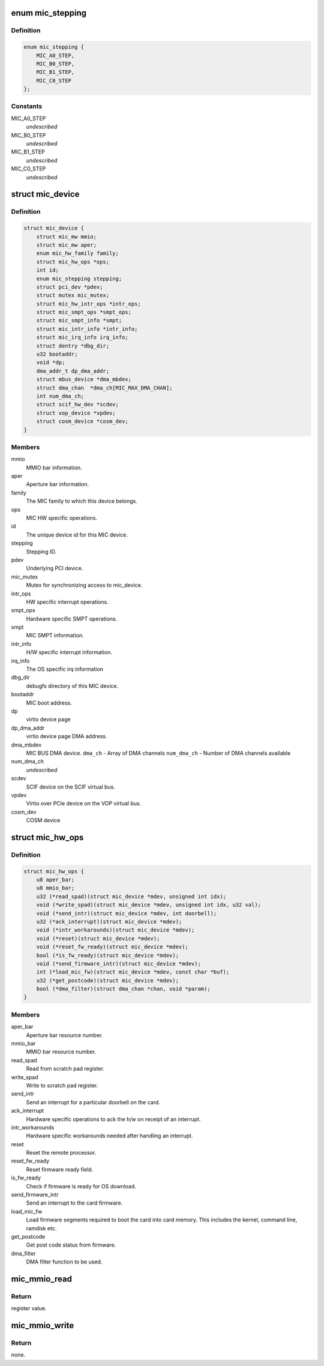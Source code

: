 .. -*- coding: utf-8; mode: rst -*-
.. src-file: drivers/misc/mic/host/mic_device.h

.. _`mic_stepping`:

enum mic_stepping
=================

.. c:type:: enum mic_stepping

    MIC stepping ids.

.. _`mic_stepping.definition`:

Definition
----------

.. code-block:: c

    enum mic_stepping {
        MIC_A0_STEP,
        MIC_B0_STEP,
        MIC_B1_STEP,
        MIC_C0_STEP
    };

.. _`mic_stepping.constants`:

Constants
---------

MIC_A0_STEP
    *undescribed*

MIC_B0_STEP
    *undescribed*

MIC_B1_STEP
    *undescribed*

MIC_C0_STEP
    *undescribed*

.. _`mic_device`:

struct mic_device
=================

.. c:type:: struct mic_device

    MIC device information for each card.

.. _`mic_device.definition`:

Definition
----------

.. code-block:: c

    struct mic_device {
        struct mic_mw mmio;
        struct mic_mw aper;
        enum mic_hw_family family;
        struct mic_hw_ops *ops;
        int id;
        enum mic_stepping stepping;
        struct pci_dev *pdev;
        struct mutex mic_mutex;
        struct mic_hw_intr_ops *intr_ops;
        struct mic_smpt_ops *smpt_ops;
        struct mic_smpt_info *smpt;
        struct mic_intr_info *intr_info;
        struct mic_irq_info irq_info;
        struct dentry *dbg_dir;
        u32 bootaddr;
        void *dp;
        dma_addr_t dp_dma_addr;
        struct mbus_device *dma_mbdev;
        struct dma_chan  *dma_ch[MIC_MAX_DMA_CHAN];
        int num_dma_ch;
        struct scif_hw_dev *scdev;
        struct vop_device *vpdev;
        struct cosm_device *cosm_dev;
    }

.. _`mic_device.members`:

Members
-------

mmio
    MMIO bar information.

aper
    Aperture bar information.

family
    The MIC family to which this device belongs.

ops
    MIC HW specific operations.

id
    The unique device id for this MIC device.

stepping
    Stepping ID.

pdev
    Underlying PCI device.

mic_mutex
    Mutex for synchronizing access to mic_device.

intr_ops
    HW specific interrupt operations.

smpt_ops
    Hardware specific SMPT operations.

smpt
    MIC SMPT information.

intr_info
    H/W specific interrupt information.

irq_info
    The OS specific irq information

dbg_dir
    debugfs directory of this MIC device.

bootaddr
    MIC boot address.

dp
    virtio device page

dp_dma_addr
    virtio device page DMA address.

dma_mbdev
    MIC BUS DMA device.
    \ ``dma_ch``\  - Array of DMA channels
    \ ``num_dma_ch``\  - Number of DMA channels available

num_dma_ch
    *undescribed*

scdev
    SCIF device on the SCIF virtual bus.

vpdev
    Virtio over PCIe device on the VOP virtual bus.

cosm_dev
    COSM device

.. _`mic_hw_ops`:

struct mic_hw_ops
=================

.. c:type:: struct mic_hw_ops

    MIC HW specific operations.

.. _`mic_hw_ops.definition`:

Definition
----------

.. code-block:: c

    struct mic_hw_ops {
        u8 aper_bar;
        u8 mmio_bar;
        u32 (*read_spad)(struct mic_device *mdev, unsigned int idx);
        void (*write_spad)(struct mic_device *mdev, unsigned int idx, u32 val);
        void (*send_intr)(struct mic_device *mdev, int doorbell);
        u32 (*ack_interrupt)(struct mic_device *mdev);
        void (*intr_workarounds)(struct mic_device *mdev);
        void (*reset)(struct mic_device *mdev);
        void (*reset_fw_ready)(struct mic_device *mdev);
        bool (*is_fw_ready)(struct mic_device *mdev);
        void (*send_firmware_intr)(struct mic_device *mdev);
        int (*load_mic_fw)(struct mic_device *mdev, const char *buf);
        u32 (*get_postcode)(struct mic_device *mdev);
        bool (*dma_filter)(struct dma_chan *chan, void *param);
    }

.. _`mic_hw_ops.members`:

Members
-------

aper_bar
    Aperture bar resource number.

mmio_bar
    MMIO bar resource number.

read_spad
    Read from scratch pad register.

write_spad
    Write to scratch pad register.

send_intr
    Send an interrupt for a particular doorbell on the card.

ack_interrupt
    Hardware specific operations to ack the h/w on
    receipt of an interrupt.

intr_workarounds
    Hardware specific workarounds needed after
    handling an interrupt.

reset
    Reset the remote processor.

reset_fw_ready
    Reset firmware ready field.

is_fw_ready
    Check if firmware is ready for OS download.

send_firmware_intr
    Send an interrupt to the card firmware.

load_mic_fw
    Load firmware segments required to boot the card
    into card memory. This includes the kernel, command line, ramdisk etc.

get_postcode
    Get post code status from firmware.

dma_filter
    DMA filter function to be used.

.. _`mic_mmio_read`:

mic_mmio_read
=============

.. c:function:: u32 mic_mmio_read(struct mic_mw *mw, u32 offset)

    read from an MMIO register.

    :param struct mic_mw \*mw:
        MMIO register base virtual address.

    :param u32 offset:
        register offset.

.. _`mic_mmio_read.return`:

Return
------

register value.

.. _`mic_mmio_write`:

mic_mmio_write
==============

.. c:function:: void mic_mmio_write(struct mic_mw *mw, u32 val, u32 offset)

    write to an MMIO register.

    :param struct mic_mw \*mw:
        MMIO register base virtual address.

    :param u32 val:
        the data value to put into the register

    :param u32 offset:
        register offset.

.. _`mic_mmio_write.return`:

Return
------

none.

.. This file was automatic generated / don't edit.

